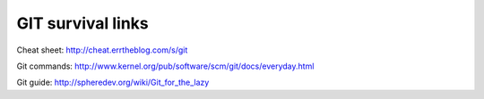 GIT survival links
==================

Cheat sheet: http://cheat.errtheblog.com/s/git

Git commands: http://www.kernel.org/pub/software/scm/git/docs/everyday.html

Git guide: http://spheredev.org/wiki/Git_for_the_lazy


